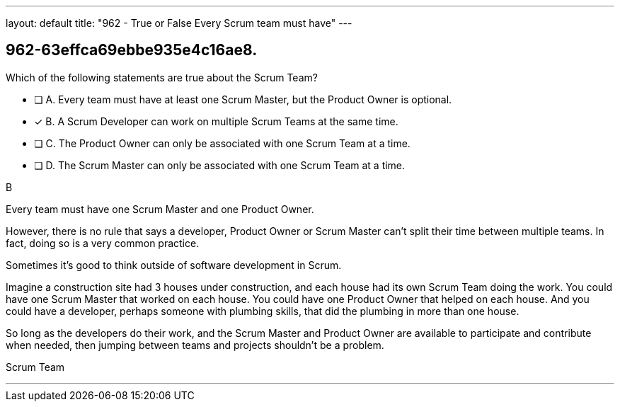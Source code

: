 ---
layout: default 
title: "962 - True or False Every Scrum team must have"
---


[#question]
== 962-63effca69ebbe935e4c16ae8.

****

[#query]
--
Which of the following statements are true about the Scrum Team?
--

[#list]
--
* [ ] A. Every team must have at least one Scrum Master, but the Product Owner is optional.
* [*] B. A Scrum Developer can work on multiple Scrum Teams at the same time.
* [ ] C. The Product Owner can only be associated with one Scrum Team at a time.
* [ ] D. The Scrum Master can only be associated with one Scrum Team at a time.

--
****

[#answer]
B

[#explanation]
--
Every team must have one Scrum Master and one Product Owner. 

However, there is no rule that says a developer, Product Owner or Scrum Master can't split their time between multiple teams. In fact, doing so is a very common practice.

Sometimes it's good to think outside of software development in Scrum.

Imagine a construction site had 3 houses under construction, and each house had its own Scrum Team doing the work. You could have one Scrum Master that worked on each house. You could have one Product Owner that helped on each house. And you could have a developer, perhaps someone with plumbing skills, that did the plumbing in more than one house.

So long as the developers do their work, and the Scrum Master and Product Owner are available to participate and contribute when needed, then jumping between teams and projects shouldn't be a problem.
--

[#ka]
Scrum Team

'''

